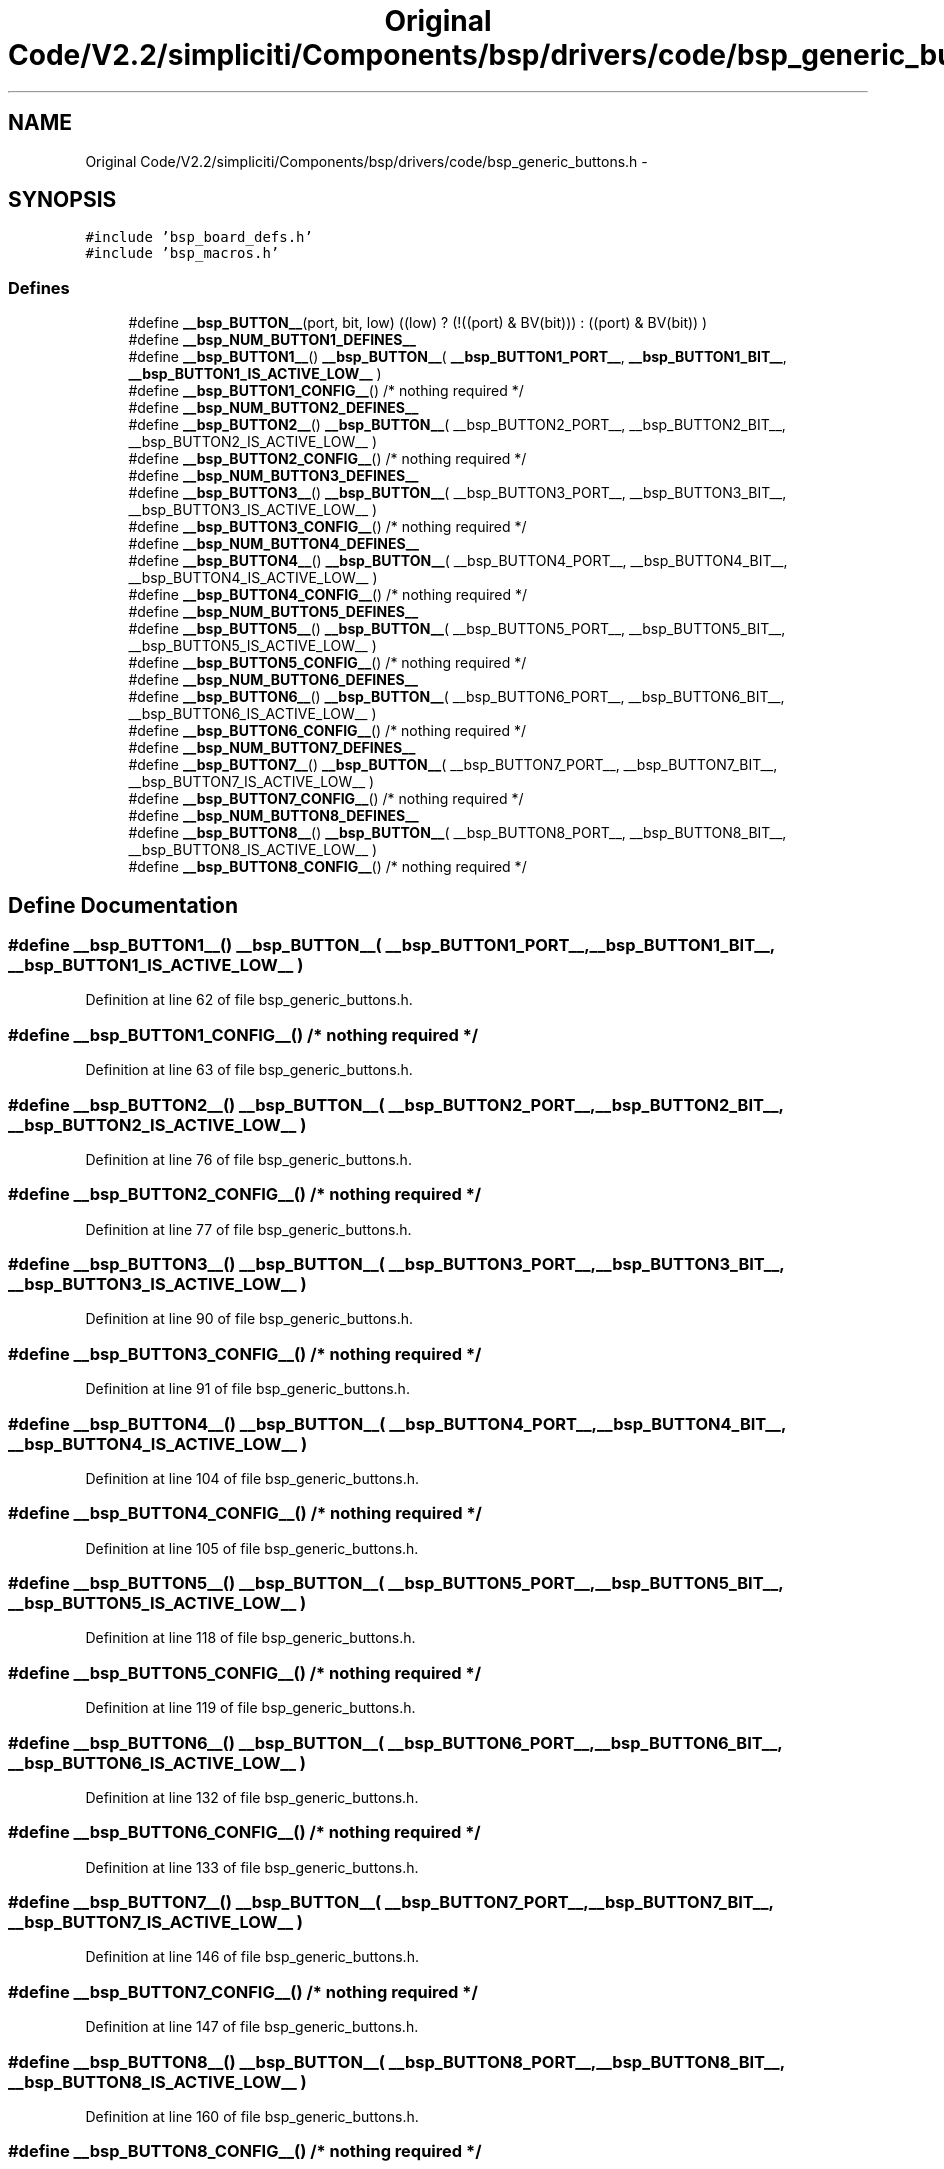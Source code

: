 .TH "Original Code/V2.2/simpliciti/Components/bsp/drivers/code/bsp_generic_buttons.h" 3 "Sun Jun 16 2013" "Version VER 0.0" "Chronos Ti - Original Firmware" \" -*- nroff -*-
.ad l
.nh
.SH NAME
Original Code/V2.2/simpliciti/Components/bsp/drivers/code/bsp_generic_buttons.h \- 
.SH SYNOPSIS
.br
.PP
\fC#include 'bsp_board_defs\&.h'\fP
.br
\fC#include 'bsp_macros\&.h'\fP
.br

.SS "Defines"

.in +1c
.ti -1c
.RI "#define \fB__bsp_BUTTON__\fP(port, bit, low)   ((low) ? (!((port) & BV(bit))) : ((port) & BV(bit)) )"
.br
.ti -1c
.RI "#define \fB__bsp_NUM_BUTTON1_DEFINES__\fP"
.br
.ti -1c
.RI "#define \fB__bsp_BUTTON1__\fP()   \fB__bsp_BUTTON__\fP( \fB__bsp_BUTTON1_PORT__\fP, \fB__bsp_BUTTON1_BIT__\fP, \fB__bsp_BUTTON1_IS_ACTIVE_LOW__\fP )"
.br
.ti -1c
.RI "#define \fB__bsp_BUTTON1_CONFIG__\fP()   /* nothing required */"
.br
.ti -1c
.RI "#define \fB__bsp_NUM_BUTTON2_DEFINES__\fP"
.br
.ti -1c
.RI "#define \fB__bsp_BUTTON2__\fP()   \fB__bsp_BUTTON__\fP( __bsp_BUTTON2_PORT__, __bsp_BUTTON2_BIT__, __bsp_BUTTON2_IS_ACTIVE_LOW__ )"
.br
.ti -1c
.RI "#define \fB__bsp_BUTTON2_CONFIG__\fP()   /* nothing required */"
.br
.ti -1c
.RI "#define \fB__bsp_NUM_BUTTON3_DEFINES__\fP"
.br
.ti -1c
.RI "#define \fB__bsp_BUTTON3__\fP()   \fB__bsp_BUTTON__\fP( __bsp_BUTTON3_PORT__, __bsp_BUTTON3_BIT__, __bsp_BUTTON3_IS_ACTIVE_LOW__ )"
.br
.ti -1c
.RI "#define \fB__bsp_BUTTON3_CONFIG__\fP()   /* nothing required */"
.br
.ti -1c
.RI "#define \fB__bsp_NUM_BUTTON4_DEFINES__\fP"
.br
.ti -1c
.RI "#define \fB__bsp_BUTTON4__\fP()   \fB__bsp_BUTTON__\fP( __bsp_BUTTON4_PORT__, __bsp_BUTTON4_BIT__, __bsp_BUTTON4_IS_ACTIVE_LOW__ )"
.br
.ti -1c
.RI "#define \fB__bsp_BUTTON4_CONFIG__\fP()   /* nothing required */"
.br
.ti -1c
.RI "#define \fB__bsp_NUM_BUTTON5_DEFINES__\fP"
.br
.ti -1c
.RI "#define \fB__bsp_BUTTON5__\fP()   \fB__bsp_BUTTON__\fP( __bsp_BUTTON5_PORT__, __bsp_BUTTON5_BIT__, __bsp_BUTTON5_IS_ACTIVE_LOW__ )"
.br
.ti -1c
.RI "#define \fB__bsp_BUTTON5_CONFIG__\fP()   /* nothing required */"
.br
.ti -1c
.RI "#define \fB__bsp_NUM_BUTTON6_DEFINES__\fP"
.br
.ti -1c
.RI "#define \fB__bsp_BUTTON6__\fP()   \fB__bsp_BUTTON__\fP( __bsp_BUTTON6_PORT__, __bsp_BUTTON6_BIT__, __bsp_BUTTON6_IS_ACTIVE_LOW__ )"
.br
.ti -1c
.RI "#define \fB__bsp_BUTTON6_CONFIG__\fP()   /* nothing required */"
.br
.ti -1c
.RI "#define \fB__bsp_NUM_BUTTON7_DEFINES__\fP"
.br
.ti -1c
.RI "#define \fB__bsp_BUTTON7__\fP()   \fB__bsp_BUTTON__\fP( __bsp_BUTTON7_PORT__, __bsp_BUTTON7_BIT__, __bsp_BUTTON7_IS_ACTIVE_LOW__ )"
.br
.ti -1c
.RI "#define \fB__bsp_BUTTON7_CONFIG__\fP()   /* nothing required */"
.br
.ti -1c
.RI "#define \fB__bsp_NUM_BUTTON8_DEFINES__\fP"
.br
.ti -1c
.RI "#define \fB__bsp_BUTTON8__\fP()   \fB__bsp_BUTTON__\fP( __bsp_BUTTON8_PORT__, __bsp_BUTTON8_BIT__, __bsp_BUTTON8_IS_ACTIVE_LOW__ )"
.br
.ti -1c
.RI "#define \fB__bsp_BUTTON8_CONFIG__\fP()   /* nothing required */"
.br
.in -1c
.SH "Define Documentation"
.PP 
.SS "#define \fB__bsp_BUTTON1__\fP()   \fB__bsp_BUTTON__\fP( \fB__bsp_BUTTON1_PORT__\fP, \fB__bsp_BUTTON1_BIT__\fP, \fB__bsp_BUTTON1_IS_ACTIVE_LOW__\fP )"
.PP
Definition at line 62 of file bsp_generic_buttons\&.h\&.
.SS "#define \fB__bsp_BUTTON1_CONFIG__\fP()   /* nothing required */"
.PP
Definition at line 63 of file bsp_generic_buttons\&.h\&.
.SS "#define \fB__bsp_BUTTON2__\fP()   \fB__bsp_BUTTON__\fP( __bsp_BUTTON2_PORT__, __bsp_BUTTON2_BIT__, __bsp_BUTTON2_IS_ACTIVE_LOW__ )"
.PP
Definition at line 76 of file bsp_generic_buttons\&.h\&.
.SS "#define \fB__bsp_BUTTON2_CONFIG__\fP()   /* nothing required */"
.PP
Definition at line 77 of file bsp_generic_buttons\&.h\&.
.SS "#define \fB__bsp_BUTTON3__\fP()   \fB__bsp_BUTTON__\fP( __bsp_BUTTON3_PORT__, __bsp_BUTTON3_BIT__, __bsp_BUTTON3_IS_ACTIVE_LOW__ )"
.PP
Definition at line 90 of file bsp_generic_buttons\&.h\&.
.SS "#define \fB__bsp_BUTTON3_CONFIG__\fP()   /* nothing required */"
.PP
Definition at line 91 of file bsp_generic_buttons\&.h\&.
.SS "#define \fB__bsp_BUTTON4__\fP()   \fB__bsp_BUTTON__\fP( __bsp_BUTTON4_PORT__, __bsp_BUTTON4_BIT__, __bsp_BUTTON4_IS_ACTIVE_LOW__ )"
.PP
Definition at line 104 of file bsp_generic_buttons\&.h\&.
.SS "#define \fB__bsp_BUTTON4_CONFIG__\fP()   /* nothing required */"
.PP
Definition at line 105 of file bsp_generic_buttons\&.h\&.
.SS "#define \fB__bsp_BUTTON5__\fP()   \fB__bsp_BUTTON__\fP( __bsp_BUTTON5_PORT__, __bsp_BUTTON5_BIT__, __bsp_BUTTON5_IS_ACTIVE_LOW__ )"
.PP
Definition at line 118 of file bsp_generic_buttons\&.h\&.
.SS "#define \fB__bsp_BUTTON5_CONFIG__\fP()   /* nothing required */"
.PP
Definition at line 119 of file bsp_generic_buttons\&.h\&.
.SS "#define \fB__bsp_BUTTON6__\fP()   \fB__bsp_BUTTON__\fP( __bsp_BUTTON6_PORT__, __bsp_BUTTON6_BIT__, __bsp_BUTTON6_IS_ACTIVE_LOW__ )"
.PP
Definition at line 132 of file bsp_generic_buttons\&.h\&.
.SS "#define \fB__bsp_BUTTON6_CONFIG__\fP()   /* nothing required */"
.PP
Definition at line 133 of file bsp_generic_buttons\&.h\&.
.SS "#define \fB__bsp_BUTTON7__\fP()   \fB__bsp_BUTTON__\fP( __bsp_BUTTON7_PORT__, __bsp_BUTTON7_BIT__, __bsp_BUTTON7_IS_ACTIVE_LOW__ )"
.PP
Definition at line 146 of file bsp_generic_buttons\&.h\&.
.SS "#define \fB__bsp_BUTTON7_CONFIG__\fP()   /* nothing required */"
.PP
Definition at line 147 of file bsp_generic_buttons\&.h\&.
.SS "#define \fB__bsp_BUTTON8__\fP()   \fB__bsp_BUTTON__\fP( __bsp_BUTTON8_PORT__, __bsp_BUTTON8_BIT__, __bsp_BUTTON8_IS_ACTIVE_LOW__ )"
.PP
Definition at line 160 of file bsp_generic_buttons\&.h\&.
.SS "#define \fB__bsp_BUTTON8_CONFIG__\fP()   /* nothing required */"
.PP
Definition at line 161 of file bsp_generic_buttons\&.h\&.
.SS "#define \fB__bsp_BUTTON__\fP(port, bit, low)   ((low) ? (!((port) & BV(bit))) : ((port) & BV(bit)) )"
.PP
Definition at line 54 of file bsp_generic_buttons\&.h\&.
.SS "#define \fB__bsp_NUM_BUTTON1_DEFINES__\fP"\fBValue:\fP
.PP
.nf
((defined __bsp_BUTTON1_PORT__)  + \
                                      (defined __bsp_BUTTON1_BIT__)   + \
                                      (defined __bsp_BUTTON1_IS_ACTIVE_LOW__))
.fi
.PP
Definition at line 58 of file bsp_generic_buttons\&.h\&.
.SS "#define \fB__bsp_NUM_BUTTON2_DEFINES__\fP"\fBValue:\fP
.PP
.nf
((defined __bsp_BUTTON2_PORT__)  + \
                                      (defined __bsp_BUTTON2_BIT__)   + \
                                      (defined __bsp_BUTTON2_IS_ACTIVE_LOW__))
.fi
.PP
Definition at line 72 of file bsp_generic_buttons\&.h\&.
.SS "#define \fB__bsp_NUM_BUTTON3_DEFINES__\fP"\fBValue:\fP
.PP
.nf
((defined __bsp_BUTTON3_PORT__)  + \
                                      (defined __bsp_BUTTON3_BIT__)   + \
                                      (defined __bsp_BUTTON3_IS_ACTIVE_LOW__))
.fi
.PP
Definition at line 86 of file bsp_generic_buttons\&.h\&.
.SS "#define \fB__bsp_NUM_BUTTON4_DEFINES__\fP"\fBValue:\fP
.PP
.nf
((defined __bsp_BUTTON4_PORT__)  + \
                                      (defined __bsp_BUTTON4_BIT__)   + \
                                      (defined __bsp_BUTTON4_IS_ACTIVE_LOW__))
.fi
.PP
Definition at line 100 of file bsp_generic_buttons\&.h\&.
.SS "#define \fB__bsp_NUM_BUTTON5_DEFINES__\fP"\fBValue:\fP
.PP
.nf
((defined __bsp_BUTTON5_PORT__)  + \
                                      (defined __bsp_BUTTON5_BIT__)   + \
                                      (defined __bsp_BUTTON5_IS_ACTIVE_LOW__))
.fi
.PP
Definition at line 114 of file bsp_generic_buttons\&.h\&.
.SS "#define \fB__bsp_NUM_BUTTON6_DEFINES__\fP"\fBValue:\fP
.PP
.nf
((defined __bsp_BUTTON6_PORT__)  + \
                                      (defined __bsp_BUTTON6_BIT__)   + \
                                      (defined __bsp_BUTTON6_IS_ACTIVE_LOW__))
.fi
.PP
Definition at line 128 of file bsp_generic_buttons\&.h\&.
.SS "#define \fB__bsp_NUM_BUTTON7_DEFINES__\fP"\fBValue:\fP
.PP
.nf
((defined __bsp_BUTTON7_PORT__)  + \
                                      (defined __bsp_BUTTON7_BIT__)   + \
                                      (defined __bsp_BUTTON7_IS_ACTIVE_LOW__))
.fi
.PP
Definition at line 142 of file bsp_generic_buttons\&.h\&.
.SS "#define \fB__bsp_NUM_BUTTON8_DEFINES__\fP"\fBValue:\fP
.PP
.nf
((defined __bsp_BUTTON8_PORT__)  + \
                                      (defined __bsp_BUTTON8_BIT__)   + \
                                      (defined __bsp_BUTTON8_IS_ACTIVE_LOW__))
.fi
.PP
Definition at line 156 of file bsp_generic_buttons\&.h\&.
.SH "Author"
.PP 
Generated automatically by Doxygen for Chronos Ti - Original Firmware from the source code\&.
